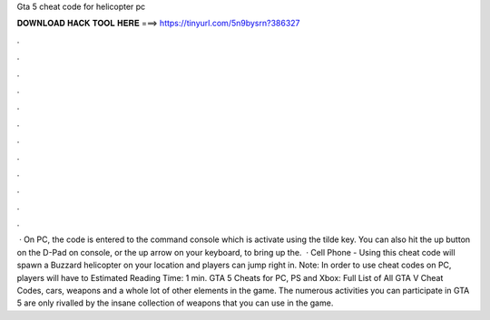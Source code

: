 Gta 5 cheat code for helicopter pc

𝐃𝐎𝐖𝐍𝐋𝐎𝐀𝐃 𝐇𝐀𝐂𝐊 𝐓𝐎𝐎𝐋 𝐇𝐄𝐑𝐄 ===> https://tinyurl.com/5n9bysrn?386327

.

.

.

.

.

.

.

.

.

.

.

.

 · On PC, the code is entered to the command console which is activate using the tilde key. You can also hit the up button on the D-Pad on console, or the up arrow on your keyboard, to bring up the.  · Cell Phone - Using this cheat code will spawn a Buzzard helicopter on your location and players can jump right in. Note: In order to use cheat codes on PC, players will have to Estimated Reading Time: 1 min. GTA 5 Cheats for PC, PS and Xbox: Full List of All GTA V Cheat Codes, cars, weapons and a whole lot of other elements in the game. The numerous activities you can participate in GTA 5 are only rivalled by the insane collection of weapons that you can use in the game.